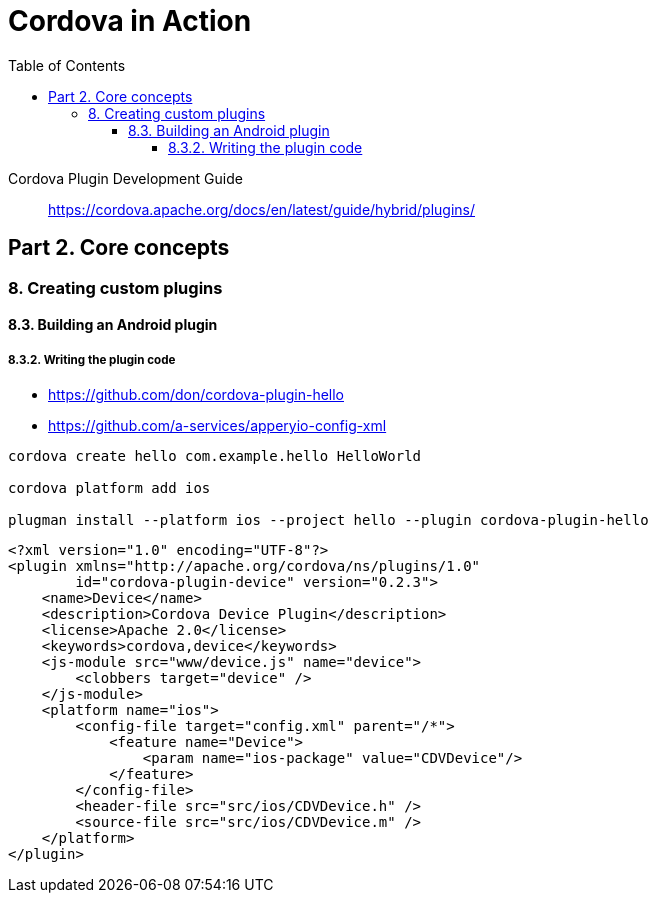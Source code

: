 = Cordova in Action
:toc: right
:toclevels: 6
:source-highlighter: coderay
:icons: font

====
Cordova Plugin Development Guide::
https://cordova.apache.org/docs/en/latest/guide/hybrid/plugins/
====

== Part 2. Core concepts

=== 8. Creating custom plugins

==== 8.3. Building an Android plugin

===== 8.3.2. Writing the plugin code

====
- https://github.com/don/cordova-plugin-hello
- https://github.com/a-services/apperyio-config-xml

```
cordova create hello com.example.hello HelloWorld

cordova platform add ios

plugman install --platform ios --project hello --plugin cordova-plugin-hello
```

```xml
<?xml version="1.0" encoding="UTF-8"?>
<plugin xmlns="http://apache.org/cordova/ns/plugins/1.0"
        id="cordova-plugin-device" version="0.2.3">
    <name>Device</name>
    <description>Cordova Device Plugin</description>
    <license>Apache 2.0</license>
    <keywords>cordova,device</keywords>
    <js-module src="www/device.js" name="device">
        <clobbers target="device" />
    </js-module>
    <platform name="ios">
        <config-file target="config.xml" parent="/*">
            <feature name="Device">
                <param name="ios-package" value="CDVDevice"/>
            </feature>
        </config-file>
        <header-file src="src/ios/CDVDevice.h" />
        <source-file src="src/ios/CDVDevice.m" />
    </platform>
</plugin>
```
====
